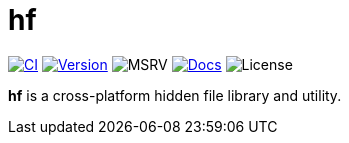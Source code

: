 // SPDX-FileCopyrightText: 2024 Shun Sakai
//
// SPDX-License-Identifier: CC-BY-4.0

= hf
:project-url: https://github.com/sorairolake/hf
:shields-url: https://img.shields.io
:ci-badge: {shields-url}/github/actions/workflow/status/sorairolake/hf/CI.yaml?branch=develop&style=for-the-badge&logo=github&label=CI
:ci-url: {project-url}/actions?query=branch%3Adevelop+workflow%3ACI++
:version-badge: {shields-url}/crates/v/hf?style=for-the-badge&logo=rust
:version-url: https://crates.io/crates/hf
:msrv-badge: {shields-url}/crates/msrv/hf?style=for-the-badge&logo=rust
:docs-badge: {shields-url}/docsrs/hf?style=for-the-badge&logo=docsdotrs&label=Docs.rs
:docs-url: https://docs.rs/hf
:license-badge: {shields-url}/crates/l/hf?style=for-the-badge

image:{ci-badge}[CI,link={ci-url}]
image:{version-badge}[Version,link={version-url}]
image:{msrv-badge}[MSRV]
image:{docs-badge}[Docs,link={docs-url}]
image:{license-badge}[License]

*hf* is a cross-platform hidden file library and utility.
